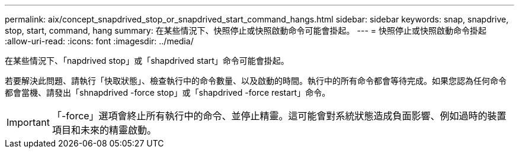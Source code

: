 ---
permalink: aix/concept_snapdrived_stop_or_snapdrived_start_command_hangs.html 
sidebar: sidebar 
keywords: snap, snapdrive, stop, start, command, hang 
summary: 在某些情況下、快照停止或快照啟動命令可能會掛起。 
---
= 快照停止或快照啟動命令掛起
:allow-uri-read: 
:icons: font
:imagesdir: ../media/


[role="lead"]
在某些情況下、「napdrived stop」或「shapdrived start」命令可能會掛起。

若要解決此問題、請執行「快取狀態」、檢查執行中的命令數量、以及啟動的時間。執行中的所有命令都會等待完成。如果您認為任何命令都會當機、請發出「shnapdrived -force stop」或「shapdrived -force restart」命令。


IMPORTANT: 「-force」選項會終止所有執行中的命令、並停止精靈。這可能會對系統狀態造成負面影響、例如過時的裝置項目和未來的精靈啟動。
